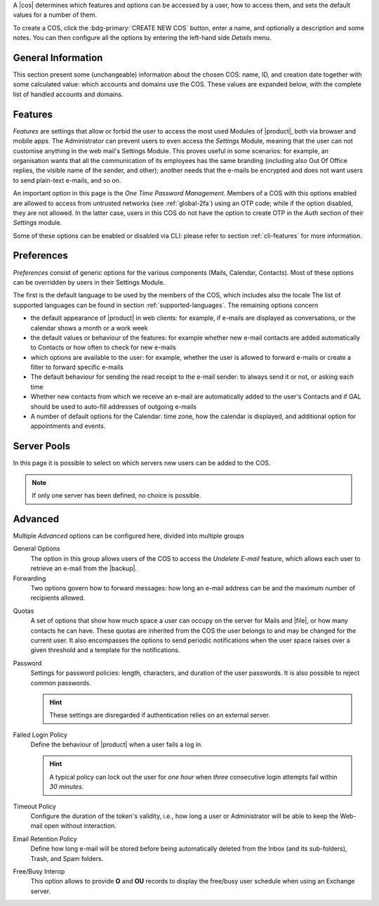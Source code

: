 A |cos| determines which features and options can be accessed by a
user, how to access them, and sets the default values for a number of
them.

To create a COS, click the :bdg-primary:`CREATE NEW COS` button, enter
a name, and optionally a description and some notes. You can then
configure all the options by entering the left-hand side *Details*
menu.

.. _cos_info:

General Information
-------------------

This section present some (unchangeable) information about the chosen
COS: name, ID, and creation date together with some calculated value:
which accounts and domains use the COS. These values are expanded
below, with the complete list of handled accounts and domains.

.. _cos-features:

Features
--------

*Features* are settings that allow or forbid the user to access the
most used Modules of |product|, both via browser and mobile apps. The
Administrator can prevent users to even access the `Settings` Module,
meaning that the user can not customise anything in the web mail's
Settings Module. This proves useful in some scenarios: for
example, an organisation wants that all the communication of its
employees has the same branding (including also Out Of Office replies,
the visible name of the sender, and other); another needs that the
e-mails be encrypted and does not want users to send plain-text
e-mails, and so on.

.. index:: OTP; by COS

An important option in this page is the `One Time Password
Management`. Members of a COS with this options enabled are allowed to
access from untrusted networks (see :ref:`global-2fa`) using an OTP
code; while if the option disabled, they are not allowed. In the
latter case, users in this COS do not have the option to create OTP in
the *Auth* section of their `Settings` module.

Some of these options can be enabled or disabled via CLI: please refer
to section :ref:`cli-features` for more information.

.. _cos-prefs:

Preferences
-----------

*Preferences* consist of generic options for the various components
(Mails, Calendar, Contacts). Most of these options can be overridden
by users in their Settings Module.

The first is the default language to be used by the members of the
COS, which includes also the locale The list of supported languages
can be found in section :ref:`supported-languages`. The remaining
options concern

* the default appearance of |product| in web clients: for example, if
  e-mails are displayed as conversations, or the calendar shows a
  month or a work week

* the default values or behaviour of the features: for example whether
  new e-mail contacts are added automatically to Contacts or how
  often to check for new e-mails

* which options are available to the user: for example, whether the
  user is allowed to forward e-mails or create a filter to forward
  specific e-mails

* The default behaviour for sending the read receipt to the e-mail
  sender: to always send it or not, or asking each time

* Whether new contacts from which we receive an e-mail are
  automatically added to the user's Contacts and if GAL should be used
  to auto-fill addresses of outgoing e-mails

* A number of default options for the Calendar: time zone, how the
  calendar is displayed, and additional option for appointments and
  events.

.. _cos-pool:

Server Pools
------------

In this page it is possible to select on which servers new users can
be added to the COS.

.. note:: If only one server has been defined, no choice is possible.

.. _cos-adv:

Advanced
--------

Multiple *Advanced* options can be configured here, divided into
multiple groups

.. index:: Undelete mail; by COS

General Options
  The option in this group allows users of the COS to access the
  *Undelete E-mail* feature, which allows each user to retrieve an
  e-mail from the |backup|.

Forwarding
  Two options govern how to forward messages: how long an e-mail
  address can be and the maximum number of recipients allowed.

.. index:: Quota; by COS

Quotas
  A set of options that show how much space a user can occupy on the
  server for Mails and |file|, or how many contacts he can have. These
  quotas are inherited from the COS the user belongs to and may be
  changed for the current user. It also encompasses the options to
  send periodic notifications when the user space raises over a given
  threshold and a template for the notifications.

.. index:: Password policies; by COS

Password
  Settings for password policies: length, characters, and duration of
  the user passwords. It is also possible to reject common passwords.

  .. hint:: These settings are disregarded if authentication relies on
     an external server.

Failed Login Policy
  Define the behaviour of |product| when a user fails a log in.

  .. hint:: A typical policy can lock out the user for *one hour* when
     *three* consecutive login attempts fail within *30 minutes*.

Timeout Policy
  Configure the duration of the token's validity, i.e., how long a
  user or Administrator will be able to keep the Web-mail open without
  interaction.

Email Retention Policy
  Define how long e-mail will be stored before being automatically
  deleted from the Inbox (and its sub-folders), Trash, and Spam
  folders.

Free/Busy Interop
  This option allows to provide **O** and **OU** records to display
  the free/busy user schedule when using an Exchange server.
